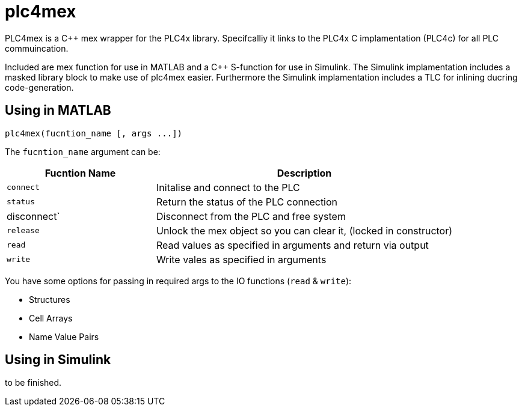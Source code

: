 = plc4mex

[.none]
PLC4mex is a C++ mex wrapper for the PLC4x library. 
Specifcalliy it links to the PLC4x C implamentation (PLC4c) for all PLC commuincation.

Included are mex function for use in MATLAB and a C++ S-function for use in Simulink.
The Simulink implamentation includes a masked library block to make use of plc4mex easier.
Furthermore the Simulink implamentation includes a TLC for inlining ducring code-generation.

== Using in MATLAB

    plc4mex(fucntion_name [, args ...])

The `fucntion_name` argument can be:

[cols="1,2",options=header]
|===
| Fucntion Name | Description
| `connect` | Initalise and connect to the PLC
| `status` | Return the status of the PLC connection
| disconnect` | Disconnect from the PLC and free system
| `release` | Unlock the mex object so you can clear it, (locked in constructor)
| `read` | Read values as specified in arguments and return via output
| `write` | Write vales as specified in arguments
|===

You have some options for passing in required args to the IO functions (`read` & `write`):

* Structures
* Cell Arrays
* Name Value Pairs

== Using in Simulink

to be finished.

